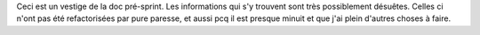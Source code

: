 Ceci est un vestige de la doc pré-sprint. Les informations qui s'y trouvent sont
très possiblement désuêtes. Celles ci n'ont pas été refactorisées par pure
paresse, et aussi pcq il est presque minuit et que j'ai plein d'autres choses à
faire.
